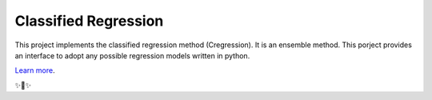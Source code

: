 Classified Regression
========================

This  project implements the classified regression method (Cregression). It is an ensemble method.
This porject provides an interface to adopt any possible regression models written in python.

`Learn more <https://github.com/qingzma/Cregression>`_.

✨🍰✨
